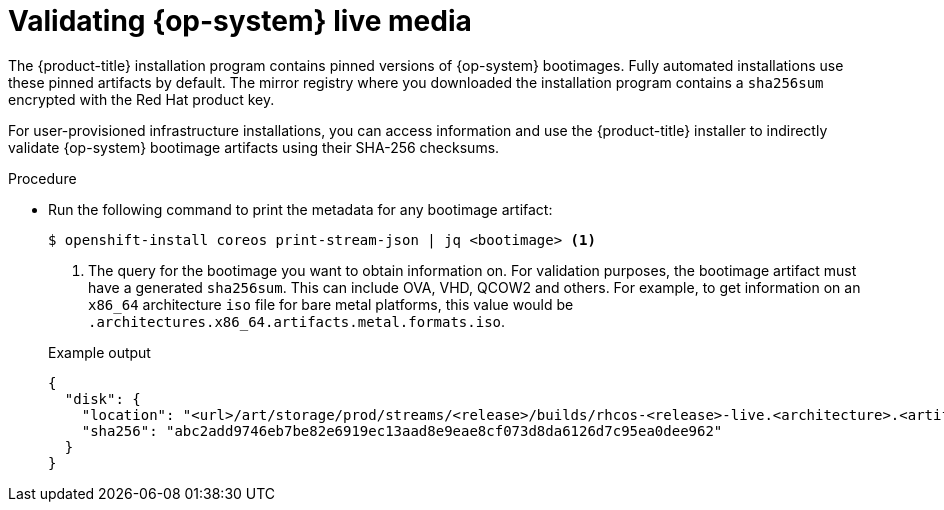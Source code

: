 // Module included in the following assemblies:
//
// * installing/validation_and_troubleshooting/valiadting-an-installation.adoc

:_mod-docs-content-type: PROCEDURE
[id="rhcos-validate-live-media_{context}"]

= Validating {op-system} live media

The {product-title} installation program contains pinned versions of {op-system} bootimages. Fully automated installations use these pinned artifacts by default. The mirror registry where you downloaded the installation program contains a `sha256sum` encrypted with the Red{nbsp}Hat product key.

For user-provisioned infrastructure installations, you can access information and use the {product-title} installer to indirectly validate {op-system} bootimage artifacts using their SHA-256 checksums.

.Procedure

* Run the following command to print the metadata for any bootimage artifact:
+
[source,terminal]
----
$ openshift-install coreos print-stream-json | jq <bootimage> <1>
----
<1> The query for the bootimage you want to obtain information on. For validation purposes, the bootimage artifact must have a generated `sha256sum`. This can include OVA, VHD, QCOW2 and others. For example, to get information on an `x86_64` architecture `iso` file for bare metal platforms, this value would be `.architectures.x86_64.artifacts.metal.formats.iso`.
+

.Example output
[source,text]
----
{
  "disk": {
    "location": "<url>/art/storage/prod/streams/<release>/builds/rhcos-<release>-live.<architecture>.<artifact>",
    "sha256": "abc2add9746eb7be82e6919ec13aad8e9eae8cf073d8da6126d7c95ea0dee962"
  }
}
----
